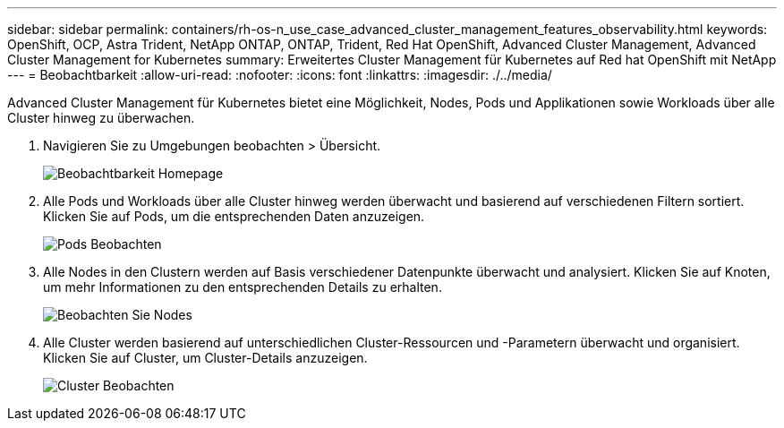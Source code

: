 ---
sidebar: sidebar 
permalink: containers/rh-os-n_use_case_advanced_cluster_management_features_observability.html 
keywords: OpenShift, OCP, Astra Trident, NetApp ONTAP, ONTAP, Trident, Red Hat OpenShift, Advanced Cluster Management, Advanced Cluster Management for Kubernetes 
summary: Erweitertes Cluster Management für Kubernetes auf Red hat OpenShift mit NetApp 
---
= Beobachtbarkeit
:allow-uri-read: 
:nofooter: 
:icons: font
:linkattrs: 
:imagesdir: ./../media/


[role="lead"]
Advanced Cluster Management für Kubernetes bietet eine Möglichkeit, Nodes, Pods und Applikationen sowie Workloads über alle Cluster hinweg zu überwachen.

. Navigieren Sie zu Umgebungen beobachten > Übersicht.
+
image::redhat_openshift_image82.jpg[Beobachtbarkeit Homepage]

. Alle Pods und Workloads über alle Cluster hinweg werden überwacht und basierend auf verschiedenen Filtern sortiert. Klicken Sie auf Pods, um die entsprechenden Daten anzuzeigen.
+
image::redhat_openshift_image83.jpg[Pods Beobachten]

. Alle Nodes in den Clustern werden auf Basis verschiedener Datenpunkte überwacht und analysiert. Klicken Sie auf Knoten, um mehr Informationen zu den entsprechenden Details zu erhalten.
+
image::redhat_openshift_image84.jpg[Beobachten Sie Nodes]

. Alle Cluster werden basierend auf unterschiedlichen Cluster-Ressourcen und -Parametern überwacht und organisiert. Klicken Sie auf Cluster, um Cluster-Details anzuzeigen.
+
image::redhat_openshift_image85.jpg[Cluster Beobachten]


